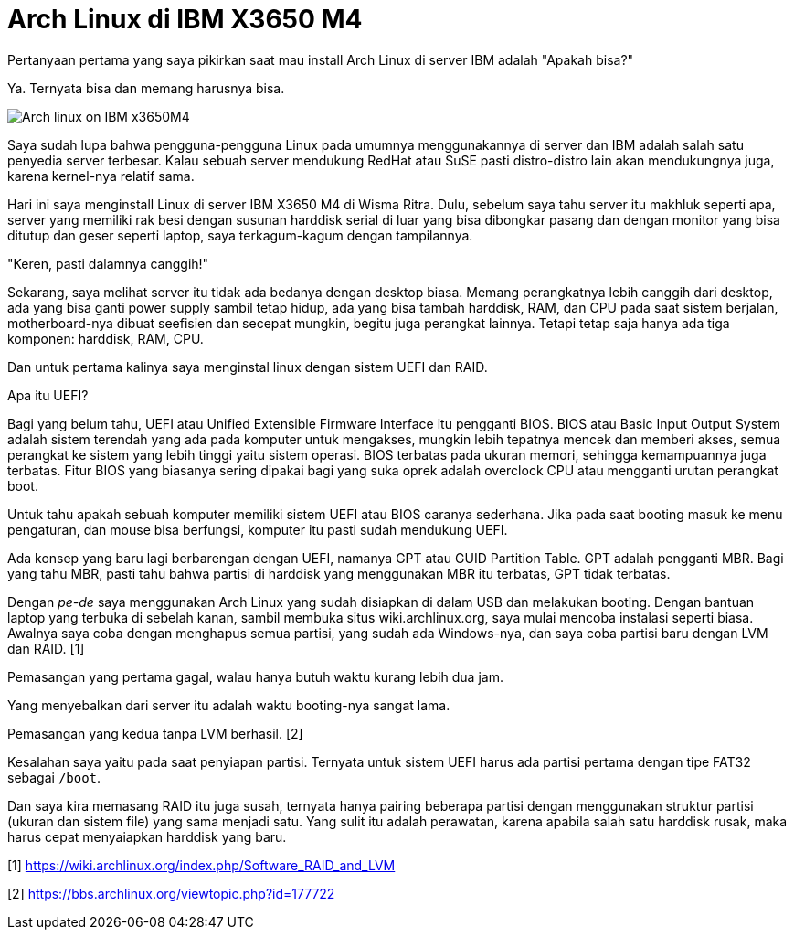 =  Arch Linux di IBM X3650 M4

Pertanyaan pertama yang saya pikirkan saat mau install Arch Linux di server
IBM adalah "Apakah bisa?"

Ya. Ternyata bisa dan memang harusnya bisa.

image::x3650M4.jpg[Arch linux on IBM x3650M4]

Saya sudah lupa bahwa pengguna-pengguna Linux pada umumnya menggunakannya di
server dan IBM adalah salah satu penyedia server terbesar.
Kalau sebuah server mendukung RedHat atau SuSE pasti distro-distro lain akan
mendukungnya juga, karena kernel-nya relatif sama.

Hari ini saya menginstall Linux di server IBM X3650 M4 di Wisma Ritra.
Dulu, sebelum saya tahu server itu makhluk seperti apa, server yang memiliki
rak besi dengan susunan harddisk serial di luar yang bisa dibongkar pasang dan
dengan monitor yang bisa ditutup dan geser seperti laptop, saya terkagum-kagum
dengan tampilannya.

"Keren, pasti dalamnya canggih!"

Sekarang, saya melihat server itu tidak ada bedanya dengan desktop biasa.
Memang perangkatnya lebih canggih dari desktop, ada yang bisa ganti power
supply sambil tetap hidup, ada yang bisa tambah harddisk, RAM, dan CPU pada
saat sistem berjalan, motherboard-nya dibuat seefisien dan secepat mungkin,
begitu juga perangkat lainnya.
Tetapi tetap saja hanya ada tiga komponen: harddisk, RAM, CPU.

Dan untuk pertama kalinya saya menginstal linux dengan sistem UEFI dan RAID.

Apa itu UEFI?

Bagi yang belum tahu, UEFI atau Unified Extensible Firmware Interface itu
pengganti BIOS.
BIOS atau Basic Input Output System adalah sistem terendah yang ada pada
komputer untuk mengakses, mungkin lebih tepatnya mencek dan memberi akses,
semua perangkat ke sistem yang lebih tinggi yaitu sistem operasi.
BIOS terbatas pada ukuran memori, sehingga kemampuannya juga terbatas.
Fitur BIOS yang biasanya sering dipakai bagi yang suka oprek adalah overclock
CPU atau mengganti urutan perangkat boot.

Untuk tahu apakah sebuah komputer memiliki sistem UEFI atau BIOS caranya
sederhana.
Jika pada saat booting masuk ke menu pengaturan, dan mouse bisa berfungsi,
komputer itu pasti sudah mendukung UEFI.

Ada konsep yang baru lagi berbarengan dengan UEFI, namanya GPT atau GUID
Partition Table.
GPT adalah pengganti MBR. Bagi yang tahu MBR, pasti tahu bahwa partisi di
harddisk yang menggunakan MBR itu terbatas, GPT tidak terbatas.

Dengan _pe-de_ saya menggunakan Arch Linux yang sudah disiapkan di dalam USB
dan melakukan booting.
Dengan bantuan laptop yang terbuka di sebelah kanan, sambil membuka situs
wiki.archlinux.org, saya mulai mencoba instalasi seperti biasa.
Awalnya saya coba dengan menghapus semua partisi, yang sudah ada Windows-nya,
dan saya coba partisi baru dengan LVM dan RAID. [1]

Pemasangan yang pertama gagal, walau hanya butuh waktu kurang lebih dua jam.

Yang menyebalkan dari server itu adalah waktu booting-nya sangat lama.

Pemasangan yang kedua tanpa LVM berhasil. [2]

Kesalahan saya yaitu pada saat penyiapan partisi.
Ternyata untuk sistem UEFI harus ada partisi pertama dengan tipe FAT32 sebagai
`/boot`.

Dan saya kira memasang RAID itu juga susah, ternyata hanya pairing beberapa
partisi dengan menggunakan struktur partisi (ukuran dan sistem file) yang sama
menjadi satu.
Yang sulit itu adalah perawatan, karena apabila salah satu harddisk rusak,
maka harus cepat menyaiapkan harddisk yang baru.

--

[1] https://wiki.archlinux.org/index.php/Software_RAID_and_LVM

[2] https://bbs.archlinux.org/viewtopic.php?id=177722
